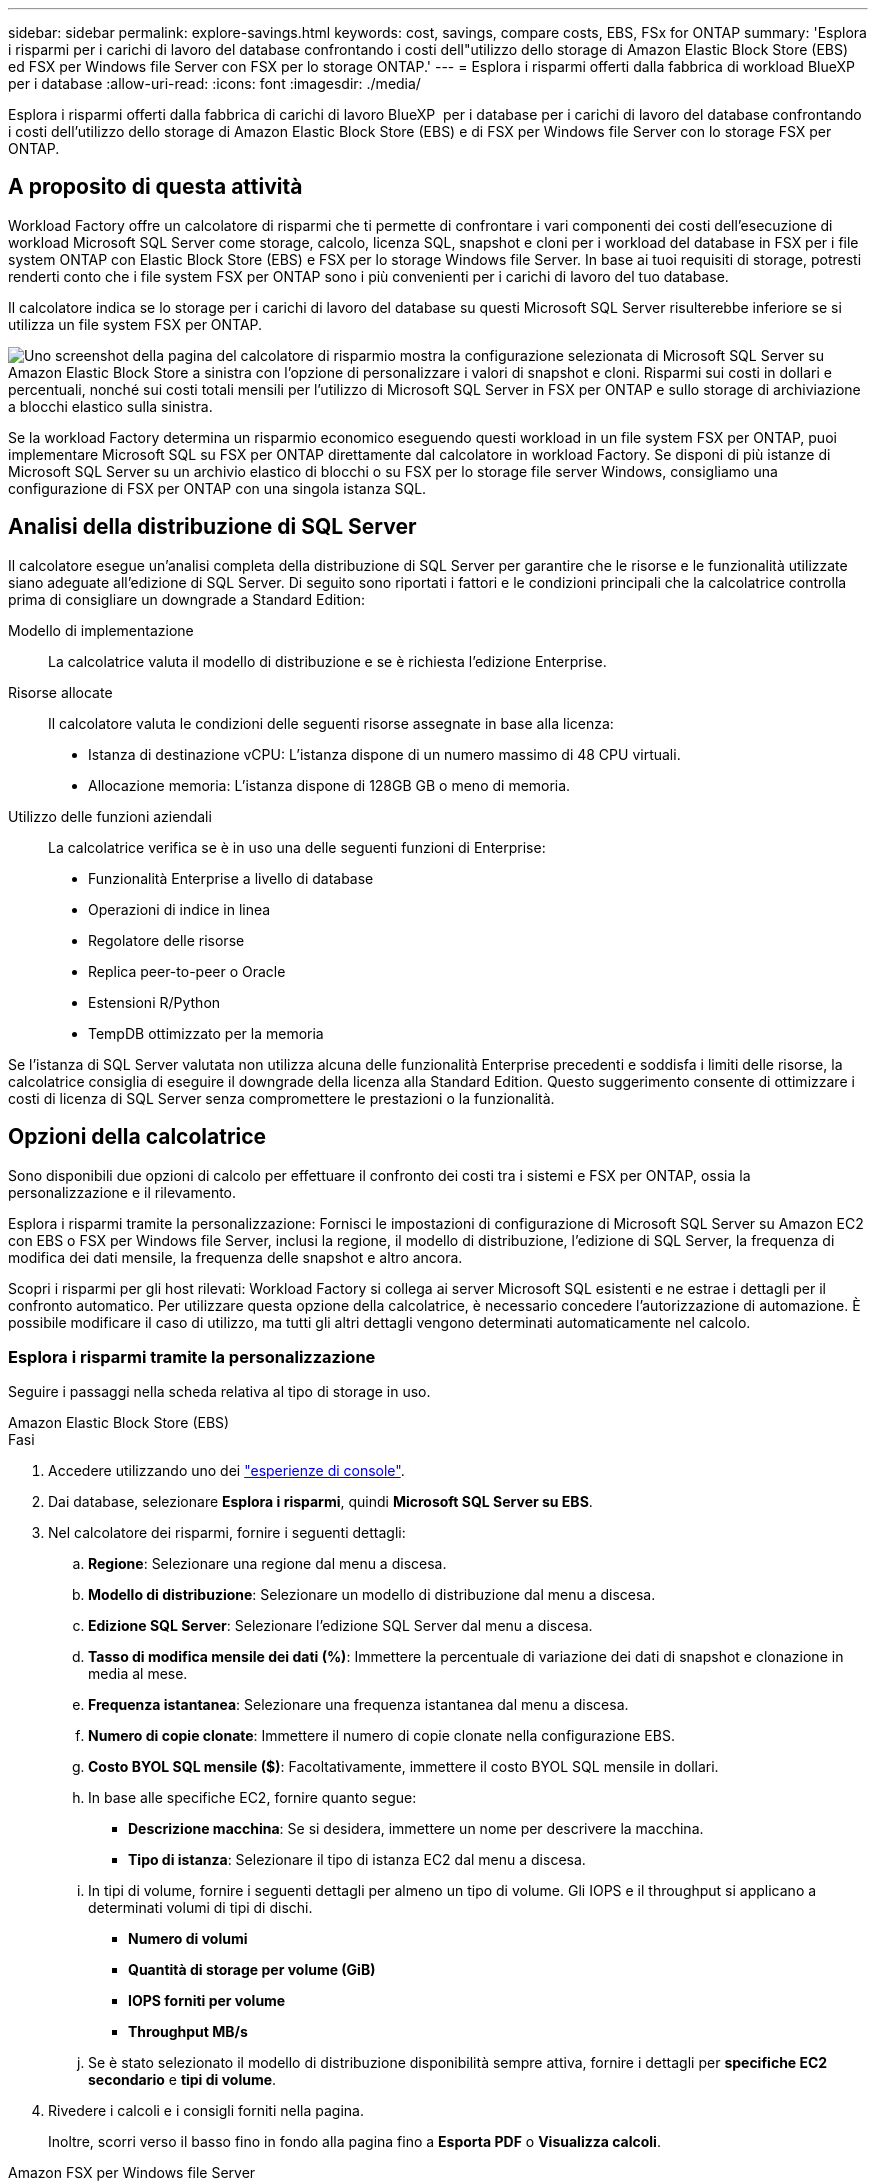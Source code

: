 ---
sidebar: sidebar 
permalink: explore-savings.html 
keywords: cost, savings, compare costs, EBS, FSx for ONTAP 
summary: 'Esplora i risparmi per i carichi di lavoro del database confrontando i costi dell"utilizzo dello storage di Amazon Elastic Block Store (EBS) ed FSX per Windows file Server con FSX per lo storage ONTAP.' 
---
= Esplora i risparmi offerti dalla fabbrica di workload BlueXP  per i database
:allow-uri-read: 
:icons: font
:imagesdir: ./media/


[role="lead"]
Esplora i risparmi offerti dalla fabbrica di carichi di lavoro BlueXP  per i database per i carichi di lavoro del database confrontando i costi dell'utilizzo dello storage di Amazon Elastic Block Store (EBS) e di FSX per Windows file Server con lo storage FSX per ONTAP.



== A proposito di questa attività

Workload Factory offre un calcolatore di risparmi che ti permette di confrontare i vari componenti dei costi dell'esecuzione di workload Microsoft SQL Server come storage, calcolo, licenza SQL, snapshot e cloni per i workload del database in FSX per i file system ONTAP con Elastic Block Store (EBS) e FSX per lo storage Windows file Server. In base ai tuoi requisiti di storage, potresti renderti conto che i file system FSX per ONTAP sono i più convenienti per i carichi di lavoro del tuo database.

Il calcolatore indica se lo storage per i carichi di lavoro del database su questi Microsoft SQL Server risulterebbe inferiore se si utilizza un file system FSX per ONTAP.

image:screenshot-ebs-savings-calculator.png["Uno screenshot della pagina del calcolatore di risparmio mostra la configurazione selezionata di Microsoft SQL Server su Amazon Elastic Block Store a sinistra con l'opzione di personalizzare i valori di snapshot e cloni. Risparmi sui costi in dollari e percentuali, nonché sui costi totali mensili per l'utilizzo di Microsoft SQL Server in FSX per ONTAP e sullo storage di archiviazione a blocchi elastico sulla sinistra."]

Se la workload Factory determina un risparmio economico eseguendo questi workload in un file system FSX per ONTAP, puoi implementare Microsoft SQL su FSX per ONTAP direttamente dal calcolatore in workload Factory. Se disponi di più istanze di Microsoft SQL Server su un archivio elastico di blocchi o su FSX per lo storage file server Windows, consigliamo una configurazione di FSX per ONTAP con una singola istanza SQL.



== Analisi della distribuzione di SQL Server

Il calcolatore esegue un'analisi completa della distribuzione di SQL Server per garantire che le risorse e le funzionalità utilizzate siano adeguate all'edizione di SQL Server. Di seguito sono riportati i fattori e le condizioni principali che la calcolatrice controlla prima di consigliare un downgrade a Standard Edition:

Modello di implementazione:: La calcolatrice valuta il modello di distribuzione e se è richiesta l'edizione Enterprise.
Risorse allocate:: Il calcolatore valuta le condizioni delle seguenti risorse assegnate in base alla licenza:
+
--
* Istanza di destinazione vCPU: L'istanza dispone di un numero massimo di 48 CPU virtuali.
* Allocazione memoria: L'istanza dispone di 128GB GB o meno di memoria.


--
Utilizzo delle funzioni aziendali:: La calcolatrice verifica se è in uso una delle seguenti funzioni di Enterprise:
+
--
* Funzionalità Enterprise a livello di database
* Operazioni di indice in linea
* Regolatore delle risorse
* Replica peer-to-peer o Oracle
* Estensioni R/Python
* TempDB ottimizzato per la memoria


--


Se l'istanza di SQL Server valutata non utilizza alcuna delle funzionalità Enterprise precedenti e soddisfa i limiti delle risorse, la calcolatrice consiglia di eseguire il downgrade della licenza alla Standard Edition. Questo suggerimento consente di ottimizzare i costi di licenza di SQL Server senza compromettere le prestazioni o la funzionalità.



== Opzioni della calcolatrice

Sono disponibili due opzioni di calcolo per effettuare il confronto dei costi tra i sistemi e FSX per ONTAP, ossia la personalizzazione e il rilevamento.

Esplora i risparmi tramite la personalizzazione: Fornisci le impostazioni di configurazione di Microsoft SQL Server su Amazon EC2 con EBS o FSX per Windows file Server, inclusi la regione, il modello di distribuzione, l'edizione di SQL Server, la frequenza di modifica dei dati mensile, la frequenza delle snapshot e altro ancora.

Scopri i risparmi per gli host rilevati: Workload Factory si collega ai server Microsoft SQL esistenti e ne estrae i dettagli per il confronto automatico. Per utilizzare questa opzione della calcolatrice, è necessario concedere l'autorizzazione di automazione. È possibile modificare il caso di utilizzo, ma tutti gli altri dettagli vengono determinati automaticamente nel calcolo.



=== Esplora i risparmi tramite la personalizzazione

Seguire i passaggi nella scheda relativa al tipo di storage in uso.

[role="tabbed-block"]
====
.Amazon Elastic Block Store (EBS)
--
.Fasi
. Accedere utilizzando uno dei link:https://docs.netapp.com/us-en/workload-setup-admin/console-experiences.html["esperienze di console"^].
. Dai database, selezionare *Esplora i risparmi*, quindi *Microsoft SQL Server su EBS*.
. Nel calcolatore dei risparmi, fornire i seguenti dettagli:
+
.. *Regione*: Selezionare una regione dal menu a discesa.
.. *Modello di distribuzione*: Selezionare un modello di distribuzione dal menu a discesa.
.. *Edizione SQL Server*: Selezionare l'edizione SQL Server dal menu a discesa.
.. *Tasso di modifica mensile dei dati (%)*: Immettere la percentuale di variazione dei dati di snapshot e clonazione in media al mese.
.. *Frequenza istantanea*: Selezionare una frequenza istantanea dal menu a discesa.
.. *Numero di copie clonate*: Immettere il numero di copie clonate nella configurazione EBS.
.. *Costo BYOL SQL mensile ($)*: Facoltativamente, immettere il costo BYOL SQL mensile in dollari.
.. In base alle specifiche EC2, fornire quanto segue:
+
*** *Descrizione macchina*: Se si desidera, immettere un nome per descrivere la macchina.
*** *Tipo di istanza*: Selezionare il tipo di istanza EC2 dal menu a discesa.


.. In tipi di volume, fornire i seguenti dettagli per almeno un tipo di volume. Gli IOPS e il throughput si applicano a determinati volumi di tipi di dischi.
+
*** *Numero di volumi*
*** *Quantità di storage per volume (GiB)*
*** *IOPS forniti per volume*
*** *Throughput MB/s*


.. Se è stato selezionato il modello di distribuzione disponibilità sempre attiva, fornire i dettagli per *specifiche EC2 secondario* e *tipi di volume*.


. Rivedere i calcoli e i consigli forniti nella pagina.
+
Inoltre, scorri verso il basso fino in fondo alla pagina fino a *Esporta PDF* o *Visualizza calcoli*.



--
.Amazon FSX per Windows file Server
--
.Fasi
. Accedere utilizzando uno dei link:https://docs.netapp.com/us-en/workload-setup-admin/console-experiences.html["esperienze di console"^].
. Dai database, selezionare *Esplora risparmi*, quindi *Microsoft SQL Server su FSX per Windows*.
. Nel calcolatore dei risparmi, fornire i seguenti dettagli:
+
.. *Regione*: Selezionare una regione dal menu a discesa.
.. *Modello di distribuzione*: Selezionare un modello di distribuzione dal menu a discesa.
.. *Edizione SQL Server*: Selezionare l'edizione SQL Server dal menu a discesa.
.. *Tasso di modifica mensile dei dati (%)*: Immettere la percentuale di variazione dei dati di snapshot e clonazione in media al mese.
.. *Frequenza istantanea*: Selezionare una frequenza istantanea dal menu a discesa.
.. *Numero di copie clonate*: Immettere il numero di copie clonate nella configurazione EBS.
.. *Costo BYOL SQL mensile ($)*: Facoltativamente, immettere il costo BYOL SQL mensile in dollari.
.. In FSX per le impostazioni del file server Windows, fornire quanto segue:
+
*** *Tipo di distribuzione*: Selezionare il tipo di distribuzione dal menu a discesa.
*** *Tipo di archiviazione*: L'archiviazione SSD è il tipo di archiviazione supportato.
*** *Capacità di memorizzazione totale*: Immettere la capacità di memorizzazione e selezionare l'unità di capacità per la configurazione.
*** *IOPS SSD con provisioning*: Inserire gli IOPS SSD con provisioning per la configurazione.
*** *Throughput (MB/s)*: Immettere il throughput in MB/s.


.. In specifiche EC2, selezionare *tipo di istanza* dal menu a discesa.


. Rivedere i calcoli e i consigli forniti nella pagina.
+
Inoltre, scorri verso il basso fino in fondo alla pagina fino a *Esporta PDF* o *Visualizza calcoli*.



--
====


=== Esplora i risparmi per gli host rilevati

La fabbrica del carico di lavoro entra nelle caratteristiche host di Elastic Block Store e FSX per Windows file Server, in modo da poter esplorare automaticamente i risparmi.

.Prima di iniziare
Prima di iniziare, completare i seguenti prerequisiti:

* Assicurati di link:https://docs.netapp.com/us-en/workload-setup-admin/add-credentials.html["concedi autorizzazioni _automatizza_"^]utilizzare il tuo account AWS per rilevare Elastic Block Store (EBS) e FSX per Windows nell'inventario dei database.
* Rilevare gli host nello storage EBS ed FSX per Windows nell'inventario dei database. link:detect-host.html["Scopri come rilevare gli host"].


Seguire i passaggi nella scheda relativa al tipo di storage in uso.

[role="tabbed-block"]
====
.Amazon Elastic Block Store (EBS)
--
.Fasi
. Accedere utilizzando uno dei link:https://docs.netapp.com/us-en/workload-setup-admin/console-experiences.html["esperienze di console"^].
. Nel riquadro Database, seleziona *Esplora risparmio*, quindi *Microsoft SQL Server su FSX per Windows* dal menu a discesa.
+
Se la fabbrica del carico di lavoro rileva gli host EBS, verrai reindirizzato alla scheda Esplora risparmi. Se la fabbrica del carico di lavoro non rileva gli host EBS, verrai reindirizzato alla calcolatrice a <<Esplora i risparmi tramite la personalizzazione,esplora i risparmi tramite la personalizzazione>>.

. Nella scheda Esplora risparmi, fare clic su *Esplora risparmi* del server database che utilizza lo storage EBS.
. Nel calcolatore dei risparmi, facoltativamente, fornisci i seguenti dettagli sui cloni e sulle snapshot nello storage EBS, per una stima più accurata dei risparmi sui costi.
+
.. *Frequenza istantanea*: Selezionare una frequenza istantanea dal menu a discesa.
.. *Clona frequenza di aggiornamento*: Selezionare la frequenza di aggiornamento dei cloni dal menu a discesa.
.. *Numero di copie clonate*: Immettere il numero di copie clonate nella configurazione EBS.
.. *Tasso di modifica mensile*: Immettere la percentuale di variazione dei dati clone e snapshot in media al mese.


. Rivedere i calcoli e i consigli forniti nella pagina.
+
Inoltre, scorri verso il basso fino in fondo alla pagina fino a *Esporta PDF* o *Visualizza calcoli*.



--
.Amazon FSX per Windows file Server
--
.Fasi
. Accedere utilizzando uno dei link:https://docs.netapp.com/us-en/workload-setup-admin/console-experiences.html["esperienze di console"^].
. Nel riquadro Database, seleziona *Esplora risparmio*, quindi *Microsoft SQL Server su FSX per Windows* dal menu a discesa.
+
Se la fabbrica del carico di lavoro rileva FSX per gli host Windows, verrai reindirizzato alla scheda Esplora risparmi. Se la fabbrica del carico di lavoro non rileva gli host di FSX per Windows, verrai reindirizzato alla calcolatrice a <<Esplora i risparmi tramite la personalizzazione,esplora i risparmi tramite la personalizzazione>>.

. Nella scheda Esplora risparmi, fare clic su *Esplora risparmi* del server di database utilizzando l'archiviazione di FSX per Windows file Server.
. Nel calcolatore del risparmio, facoltativamente, fornisci i seguenti dettagli sui cloni (copie shadow) e sulle snapshot nel tuo storage FSX per Windows per una stima più accurata dei risparmi sui costi.
+
.. *Frequenza istantanea*: Selezionare una frequenza istantanea dal menu a discesa.
+
Se vengono rilevate copie shadow di FSX per Windows, il valore predefinito è *giornaliero*. Se le copie replicate non vengono rilevate, il valore predefinito è *Nessuna frequenza istantanea*.

.. *Clona frequenza di aggiornamento*: Selezionare la frequenza di aggiornamento dei cloni dal menu a discesa.
.. *Numero di copie clonate*: Immettere il numero di copie clonate nella configurazione di FSX per Windows.
.. *Tasso di modifica mensile*: Immettere la percentuale di variazione dei dati clone e snapshot in media al mese.


. Rivedere i calcoli e i consigli forniti nella pagina.
+
Inoltre, scorri verso il basso fino in fondo alla pagina fino a *Esporta PDF* o *Visualizza calcoli*.



--
====


== Implementa Microsoft SQL Server su AWS EC2 usando FSX per ONTAP

Se si desidera passare a FSX for ONTAP per ottenere risparmi sui costi, fare clic su *Crea* per creare le configurazioni consigliate direttamente dalla procedura guidata Crea nuovo server Microsoft SQL o fare clic su *Salva* per salvare le configurazioni consigliate in un secondo momento.


NOTE: Workload Factory non supporta il salvataggio o la creazione di più file system FSX per ONTAP.

Metodi di distribuzione:: In modalità _automatizza_, puoi implementare il nuovo Microsoft SQL Server su AWS EC2 utilizzando FSX per ONTAP direttamente da workload factory. È inoltre possibile copiare il contenuto dalla finestra Codebox e distribuire la configurazione consigliata utilizzando uno dei metodi Codebox.
+
--
In modalità _BASIC_, è possibile copiare il contenuto dalla finestra Codebox e distribuire la configurazione consigliata utilizzando uno dei metodi Codebox.

--

